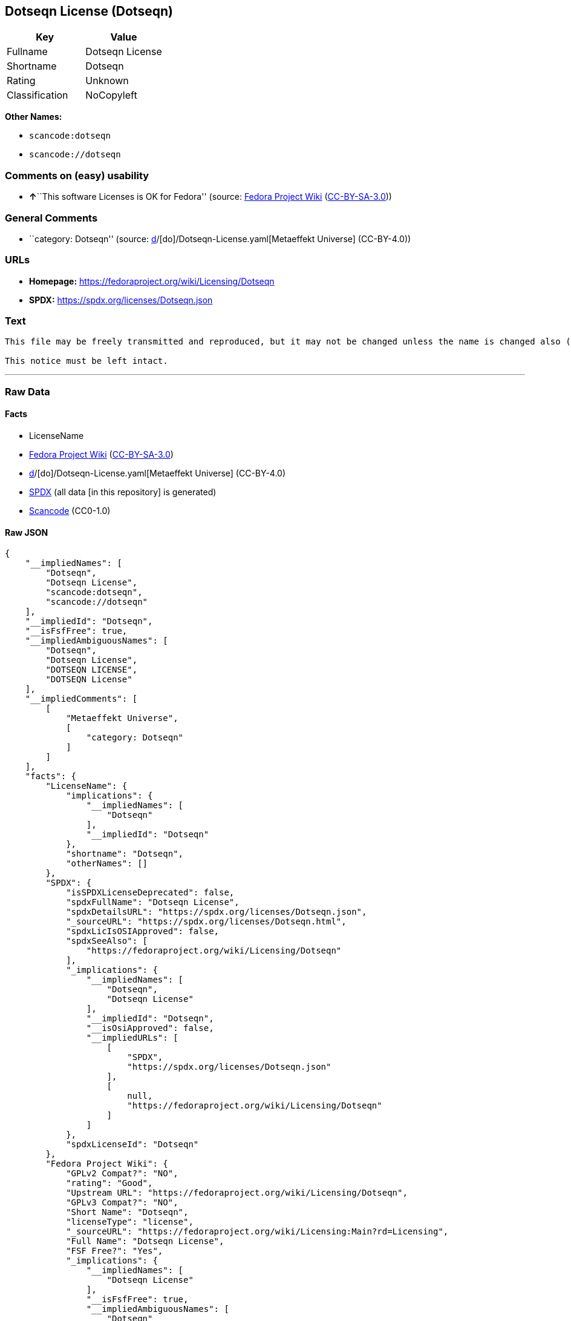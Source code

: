 == Dotseqn License (Dotseqn)

[cols=",",options="header",]
|===
|Key |Value
|Fullname |Dotseqn License
|Shortname |Dotseqn
|Rating |Unknown
|Classification |NoCopyleft
|===

*Other Names:*

* `scancode:dotseqn`
* `scancode://dotseqn`

=== Comments on (easy) usability

* **↑**``This software Licenses is OK for Fedora'' (source:
https://fedoraproject.org/wiki/Licensing:Main?rd=Licensing[Fedora
Project Wiki]
(https://creativecommons.org/licenses/by-sa/3.0/legalcode[CC-BY-SA-3.0]))

=== General Comments

* ``category: Dotseqn'' (source:
https://github.com/org-metaeffekt/metaeffekt-universe/blob/main/src/main/resources/ae-universe/[d]/[do]/Dotseqn-License.yaml[Metaeffekt
Universe] (CC-BY-4.0))

=== URLs

* *Homepage:* https://fedoraproject.org/wiki/Licensing/Dotseqn
* *SPDX:* https://spdx.org/licenses/Dotseqn.json

=== Text

....
This file may be freely transmitted and reproduced, but it may not be changed unless the name is changed also (except that you may freely change the paper-size option for \documentclass).

This notice must be left intact.
....

'''''

=== Raw Data

==== Facts

* LicenseName
* https://fedoraproject.org/wiki/Licensing:Main?rd=Licensing[Fedora
Project Wiki]
(https://creativecommons.org/licenses/by-sa/3.0/legalcode[CC-BY-SA-3.0])
* https://github.com/org-metaeffekt/metaeffekt-universe/blob/main/src/main/resources/ae-universe/[d]/[do]/Dotseqn-License.yaml[Metaeffekt
Universe] (CC-BY-4.0)
* https://spdx.org/licenses/Dotseqn.html[SPDX] (all data [in this
repository] is generated)
* https://github.com/nexB/scancode-toolkit/blob/develop/src/licensedcode/data/licenses/dotseqn.yml[Scancode]
(CC0-1.0)

==== Raw JSON

....
{
    "__impliedNames": [
        "Dotseqn",
        "Dotseqn License",
        "scancode:dotseqn",
        "scancode://dotseqn"
    ],
    "__impliedId": "Dotseqn",
    "__isFsfFree": true,
    "__impliedAmbiguousNames": [
        "Dotseqn",
        "Dotseqn License",
        "DOTSEQN LICENSE",
        "DOTSEQN License"
    ],
    "__impliedComments": [
        [
            "Metaeffekt Universe",
            [
                "category: Dotseqn"
            ]
        ]
    ],
    "facts": {
        "LicenseName": {
            "implications": {
                "__impliedNames": [
                    "Dotseqn"
                ],
                "__impliedId": "Dotseqn"
            },
            "shortname": "Dotseqn",
            "otherNames": []
        },
        "SPDX": {
            "isSPDXLicenseDeprecated": false,
            "spdxFullName": "Dotseqn License",
            "spdxDetailsURL": "https://spdx.org/licenses/Dotseqn.json",
            "_sourceURL": "https://spdx.org/licenses/Dotseqn.html",
            "spdxLicIsOSIApproved": false,
            "spdxSeeAlso": [
                "https://fedoraproject.org/wiki/Licensing/Dotseqn"
            ],
            "_implications": {
                "__impliedNames": [
                    "Dotseqn",
                    "Dotseqn License"
                ],
                "__impliedId": "Dotseqn",
                "__isOsiApproved": false,
                "__impliedURLs": [
                    [
                        "SPDX",
                        "https://spdx.org/licenses/Dotseqn.json"
                    ],
                    [
                        null,
                        "https://fedoraproject.org/wiki/Licensing/Dotseqn"
                    ]
                ]
            },
            "spdxLicenseId": "Dotseqn"
        },
        "Fedora Project Wiki": {
            "GPLv2 Compat?": "NO",
            "rating": "Good",
            "Upstream URL": "https://fedoraproject.org/wiki/Licensing/Dotseqn",
            "GPLv3 Compat?": "NO",
            "Short Name": "Dotseqn",
            "licenseType": "license",
            "_sourceURL": "https://fedoraproject.org/wiki/Licensing:Main?rd=Licensing",
            "Full Name": "Dotseqn License",
            "FSF Free?": "Yes",
            "_implications": {
                "__impliedNames": [
                    "Dotseqn License"
                ],
                "__isFsfFree": true,
                "__impliedAmbiguousNames": [
                    "Dotseqn"
                ],
                "__impliedJudgement": [
                    [
                        "Fedora Project Wiki",
                        {
                            "tag": "PositiveJudgement",
                            "contents": "This software Licenses is OK for Fedora"
                        }
                    ]
                ]
            }
        },
        "Scancode": {
            "otherUrls": null,
            "homepageUrl": "https://fedoraproject.org/wiki/Licensing/Dotseqn",
            "shortName": "Dotseqn License",
            "textUrls": null,
            "text": "This file may be freely transmitted and reproduced, but it may not be changed unless the name is changed also (except that you may freely change the paper-size option for \\documentclass).\n\nThis notice must be left intact.",
            "category": "Permissive",
            "osiUrl": null,
            "owner": "Donald Arsenau",
            "_sourceURL": "https://github.com/nexB/scancode-toolkit/blob/develop/src/licensedcode/data/licenses/dotseqn.yml",
            "key": "dotseqn",
            "name": "Dotseqn License",
            "spdxId": "Dotseqn",
            "notes": null,
            "_implications": {
                "__impliedNames": [
                    "scancode://dotseqn",
                    "Dotseqn License",
                    "Dotseqn"
                ],
                "__impliedId": "Dotseqn",
                "__impliedCopyleft": [
                    [
                        "Scancode",
                        "NoCopyleft"
                    ]
                ],
                "__calculatedCopyleft": "NoCopyleft",
                "__impliedText": "This file may be freely transmitted and reproduced, but it may not be changed unless the name is changed also (except that you may freely change the paper-size option for \\documentclass).\n\nThis notice must be left intact.",
                "__impliedURLs": [
                    [
                        "Homepage",
                        "https://fedoraproject.org/wiki/Licensing/Dotseqn"
                    ]
                ]
            }
        },
        "Metaeffekt Universe": {
            "spdxIdentifier": "Dotseqn",
            "shortName": null,
            "category": "Dotseqn",
            "alternativeNames": [
                "Dotseqn License",
                "DOTSEQN LICENSE",
                "DOTSEQN License"
            ],
            "_sourceURL": "https://github.com/org-metaeffekt/metaeffekt-universe/blob/main/src/main/resources/ae-universe/[d]/[do]/Dotseqn-License.yaml",
            "otherIds": [
                "scancode:dotseqn"
            ],
            "canonicalName": "Dotseqn License",
            "_implications": {
                "__impliedNames": [
                    "Dotseqn License",
                    "Dotseqn",
                    "scancode:dotseqn"
                ],
                "__impliedId": "Dotseqn",
                "__impliedAmbiguousNames": [
                    "Dotseqn License",
                    "DOTSEQN LICENSE",
                    "DOTSEQN License"
                ],
                "__impliedComments": [
                    [
                        "Metaeffekt Universe",
                        [
                            "category: Dotseqn"
                        ]
                    ]
                ]
            }
        }
    },
    "__impliedJudgement": [
        [
            "Fedora Project Wiki",
            {
                "tag": "PositiveJudgement",
                "contents": "This software Licenses is OK for Fedora"
            }
        ]
    ],
    "__impliedCopyleft": [
        [
            "Scancode",
            "NoCopyleft"
        ]
    ],
    "__calculatedCopyleft": "NoCopyleft",
    "__isOsiApproved": false,
    "__impliedText": "This file may be freely transmitted and reproduced, but it may not be changed unless the name is changed also (except that you may freely change the paper-size option for \\documentclass).\n\nThis notice must be left intact.",
    "__impliedURLs": [
        [
            "SPDX",
            "https://spdx.org/licenses/Dotseqn.json"
        ],
        [
            null,
            "https://fedoraproject.org/wiki/Licensing/Dotseqn"
        ],
        [
            "Homepage",
            "https://fedoraproject.org/wiki/Licensing/Dotseqn"
        ]
    ]
}
....

==== Dot Cluster Graph

../dot/Dotseqn.svg
